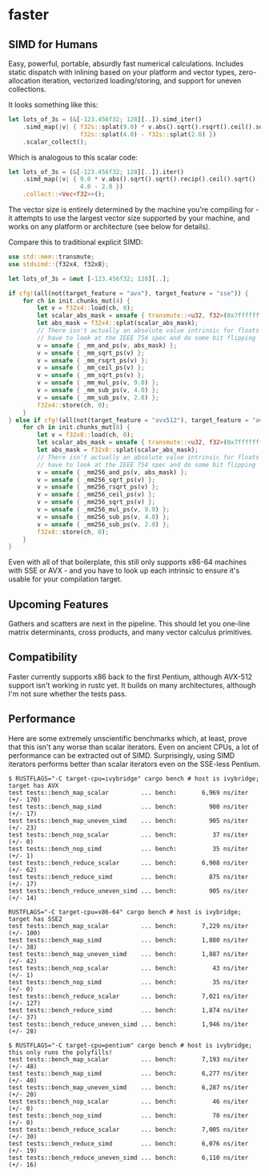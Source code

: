 * faster
  #+BEGIN_HTML
    <div>
      <a href="https://crates.io/crates/faster">
        <img src="https://img.shields.io/crates/v/faster.svg" alt="crates.io" />
      </a>
      <a href="https://travis-ci.org/AdamNiederer/faster">
        <img src="https://travis-ci.org/AdamNiederer/faster.svg?branch=master" alt="Build Status"/>
      </a>
    </div>
  #+END_HTML

** SIMD for Humans
Easy, powerful, portable, absurdly fast numerical calculations. Includes static
dispatch with inlining based on your platform and vector types, zero-allocation
iteration, vectorized loading/storing, and support for uneven collections.

It looks something like this:
#+BEGIN_SRC rust
  let lots_of_3s = (&[-123.456f32; 128][..]).simd_iter()
      .simd_map(|v| { f32s::splat(9.0) * v.abs().sqrt().rsqrt().ceil().sqrt() -
                      f32s::splat(4.0) - f32s::splat(2.0) })
      .scalar_collect();
#+END_SRC

Which is analogous to this scalar code:
#+BEGIN_SRC rust
  let lots_of_3s = (&[-123.456f32; 128][..]).iter()
      .simd_map(|v| { 9.0 * v.abs().sqrt().sqrt().recip().ceil().sqrt() -
                      4.0 - 2.0 })
      .collect::<Vec<f32>>();
#+END_SRC

The vector size is entirely determined by the machine you're compiling for - it
attempts to use the largest vector size supported by your machine, and works on
any platform or architecture (see below for details).

Compare this to traditional explicit SIMD:
#+BEGIN_SRC rust
  use std::mem::transmute;
  use stdsimd::{f32x4, f32x8};

  let lots_of_3s = &mut [-123.456f32; 128][..];

  if cfg!(all(not(target_feature = "avx"), target_feature = "sse")) {
      for ch in init.chunks_mut(4) {
          let v = f32x4::load(ch, 0);
          let scalar_abs_mask = unsafe { transmute::<u32, f32>(0x7fffffff) };
          let abs_mask = f32x4::splat(scalar_abs_mask);
          // There isn't actually an absolute value intrinsic for floats - you
          // have to look at the IEEE 754 spec and do some bit flipping
          v = unsafe { _mm_and_ps(v, abs_mask) };
          v = unsafe { _mm_sqrt_ps(v) };
          v = unsafe { _mm_rsqrt_ps(v) };
          v = unsafe { _mm_ceil_ps(v) };
          v = unsafe { _mm_sqrt_ps(v) };
          v = unsafe { _mm_mul_ps(v, 9.0) };
          v = unsafe { _mm_sub_ps(v, 4.0) };
          v = unsafe { _mm_sub_ps(v, 2.0) };
          f32x4::store(ch, 0);
      }
  } else if cfg!(all(not(target_feature = "avx512"), target_feature = "avx")) {
      for ch in init.chunks_mut(8) {
          let v = f32x8::load(ch, 0);
          let scalar_abs_mask = unsafe { transmute::<u32, f32>(0x7fffffff) };
          let abs_mask = f32x8::splat(scalar_abs_mask);
          // There isn't actually an absolute value intrinsic for floats - you
          // have to look at the IEEE 754 spec and do some bit flipping
          v = unsafe { _mm256_and_ps(v, abs_mask) };
          v = unsafe { _mm256_sqrt_ps(v) };
          v = unsafe { _mm256_rsqrt_ps(v) };
          v = unsafe { _mm256_ceil_ps(v) };
          v = unsafe { _mm256_sqrt_ps(v) };
          v = unsafe { _mm256_mul_ps(v, 9.0) };
          v = unsafe { _mm256_sub_ps(v, 4.0) };
          v = unsafe { _mm256_sub_ps(v, 2.0) };
          f32x8::store(ch, 0);
      }
  }
#+END_SRC
Even with all of that boilerplate, this still only supports x86-64 machines with
SSE or AVX - and you have to look up each intrinsic to ensure it's usable for
your compilation target.
** Upcoming Features
Gathers and scatters are next in the pipeline. This should let you one-line
matrix determinants, cross products, and many vector calculus primitives.
** Compatibility
Faster currently supports x86 back to the first Pentium, although AVX-512
support isn't working in rustc yet. It builds on many architectures, although
I'm not sure whether the tests pass.
** Performance
Here are some extremely unscientific benchmarks which, at least, prove that this
isn't any worse than scalar iterators. Even on ancient CPUs, a lot of
performance can be extracted out of SIMD. Surprisingly, using SIMD iterators
performs better than scalar iterators even on the SSE-less Pentium.

#+BEGIN_SRC shell
  $ RUSTFLAGS="-C target-cpu=ivybridge" cargo bench # host is ivybridge; target has AVX
  test tests::bench_map_scalar         ... bench:       6,969 ns/iter (+/- 170)
  test tests::bench_map_simd           ... bench:         900 ns/iter (+/- 17)
  test tests::bench_map_uneven_simd    ... bench:         905 ns/iter (+/- 23)
  test tests::bench_nop_scalar         ... bench:          37 ns/iter (+/- 0)
  test tests::bench_nop_simd           ... bench:          35 ns/iter (+/- 1)
  test tests::bench_reduce_scalar      ... bench:       6,908 ns/iter (+/- 62)
  test tests::bench_reduce_simd        ... bench:         875 ns/iter (+/- 17)
  test tests::bench_reduce_uneven_simd ... bench:         905 ns/iter (+/- 14)

  RUSTFLAGS="-C target-cpu=x86-64" cargo bench # host is ivybridge; target has SSE2
  test tests::bench_map_scalar         ... bench:       7,229 ns/iter (+/- 100)
  test tests::bench_map_simd           ... bench:       1,880 ns/iter (+/- 38)
  test tests::bench_map_uneven_simd    ... bench:       1,887 ns/iter (+/- 42)
  test tests::bench_nop_scalar         ... bench:          43 ns/iter (+/- 1)
  test tests::bench_nop_simd           ... bench:          35 ns/iter (+/- 0)
  test tests::bench_reduce_scalar      ... bench:       7,021 ns/iter (+/- 127)
  test tests::bench_reduce_simd        ... bench:       1,874 ns/iter (+/- 37)
  test tests::bench_reduce_uneven_simd ... bench:       1,946 ns/iter (+/- 28)

  $ RUSTFLAGS="-C target-cpu=pentium" cargo bench # host is ivybridge; this only runs the polyfills!
  test tests::bench_map_scalar         ... bench:       7,193 ns/iter (+/- 48)
  test tests::bench_map_simd           ... bench:       6,277 ns/iter (+/- 40)
  test tests::bench_map_uneven_simd    ... bench:       6,287 ns/iter (+/- 20)
  test tests::bench_nop_scalar         ... bench:          46 ns/iter (+/- 0)
  test tests::bench_nop_simd           ... bench:          70 ns/iter (+/- 0)
  test tests::bench_reduce_scalar      ... bench:       7,005 ns/iter (+/- 30)
  test tests::bench_reduce_simd        ... bench:       6,076 ns/iter (+/- 19)
  test tests::bench_reduce_uneven_simd ... bench:       6,110 ns/iter (+/- 16)
#+END_SRC
